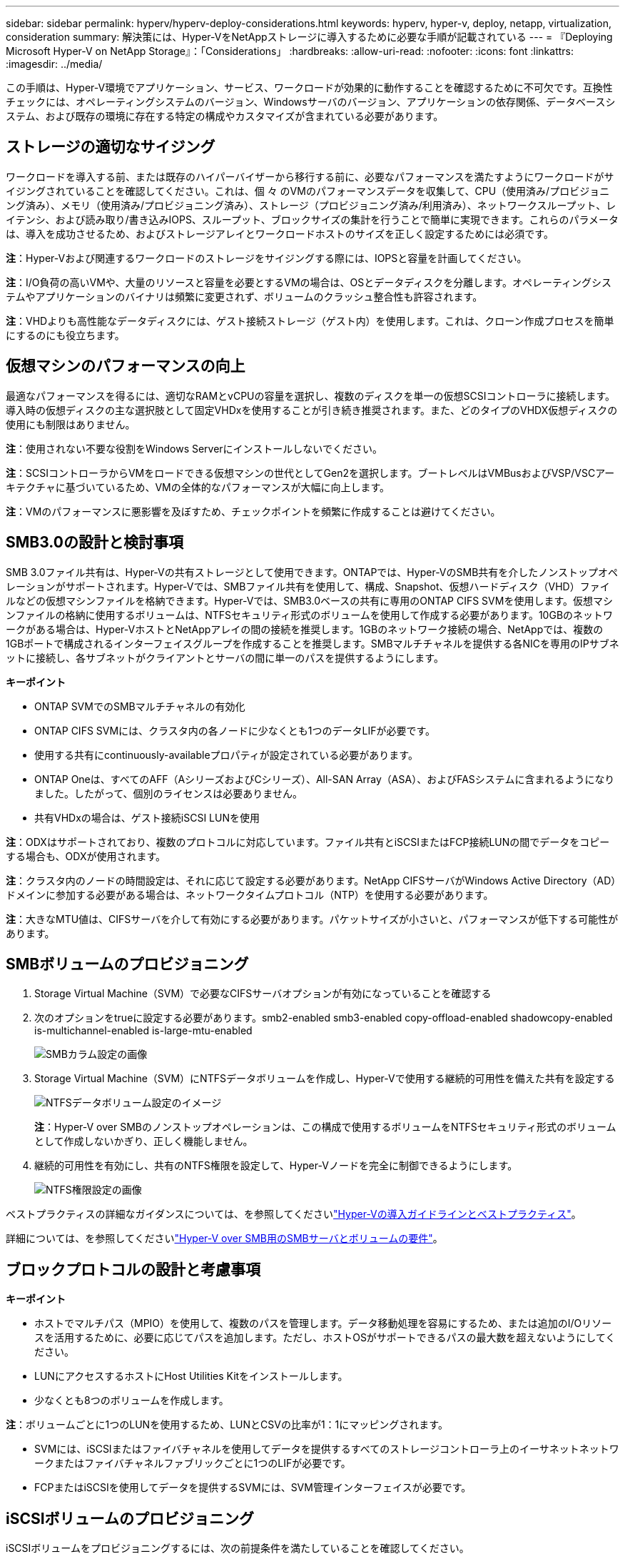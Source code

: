 ---
sidebar: sidebar 
permalink: hyperv/hyperv-deploy-considerations.html 
keywords: hyperv, hyper-v, deploy, netapp, virtualization, consideration 
summary: 解決策には、Hyper-VをNetAppストレージに導入するために必要な手順が記載されている 
---
= 『Deploying Microsoft Hyper-V on NetApp Storage』：「Considerations」
:hardbreaks:
:allow-uri-read: 
:nofooter: 
:icons: font
:linkattrs: 
:imagesdir: ../media/


[role="lead"]
この手順は、Hyper-V環境でアプリケーション、サービス、ワークロードが効果的に動作することを確認するために不可欠です。互換性チェックには、オペレーティングシステムのバージョン、Windowsサーバのバージョン、アプリケーションの依存関係、データベースシステム、および既存の環境に存在する特定の構成やカスタマイズが含まれている必要があります。



== ストレージの適切なサイジング

ワークロードを導入する前、または既存のハイパーバイザーから移行する前に、必要なパフォーマンスを満たすようにワークロードがサイジングされていることを確認してください。これは、個 々 のVMのパフォーマンスデータを収集して、CPU（使用済み/プロビジョニング済み）、メモリ（使用済み/プロビジョニング済み）、ストレージ（プロビジョニング済み/利用済み）、ネットワークスループット、レイテンシ、および読み取り/書き込みIOPS、スループット、ブロックサイズの集計を行うことで簡単に実現できます。これらのパラメータは、導入を成功させるため、およびストレージアレイとワークロードホストのサイズを正しく設定するためには必須です。

*注*：Hyper-Vおよび関連するワークロードのストレージをサイジングする際には、IOPSと容量を計画してください。

*注*：I/O負荷の高いVMや、大量のリソースと容量を必要とするVMの場合は、OSとデータディスクを分離します。オペレーティングシステムやアプリケーションのバイナリは頻繁に変更されず、ボリュームのクラッシュ整合性も許容されます。

*注*：VHDよりも高性能なデータディスクには、ゲスト接続ストレージ（ゲスト内）を使用します。これは、クローン作成プロセスを簡単にするのにも役立ちます。



== 仮想マシンのパフォーマンスの向上

最適なパフォーマンスを得るには、適切なRAMとvCPUの容量を選択し、複数のディスクを単一の仮想SCSIコントローラに接続します。導入時の仮想ディスクの主な選択肢として固定VHDxを使用することが引き続き推奨されます。また、どのタイプのVHDX仮想ディスクの使用にも制限はありません。

*注*：使用されない不要な役割をWindows Serverにインストールしないでください。

*注*：SCSIコントローラからVMをロードできる仮想マシンの世代としてGen2を選択します。ブートレベルはVMBusおよびVSP/VSCアーキテクチャに基づいているため、VMの全体的なパフォーマンスが大幅に向上します。

*注*：VMのパフォーマンスに悪影響を及ぼすため、チェックポイントを頻繁に作成することは避けてください。



== SMB3.0の設計と検討事項

SMB 3.0ファイル共有は、Hyper-Vの共有ストレージとして使用できます。ONTAPでは、Hyper-VのSMB共有を介したノンストップオペレーションがサポートされます。Hyper-Vでは、SMBファイル共有を使用して、構成、Snapshot、仮想ハードディスク（VHD）ファイルなどの仮想マシンファイルを格納できます。Hyper-Vでは、SMB3.0ベースの共有に専用のONTAP CIFS SVMを使用します。仮想マシンファイルの格納に使用するボリュームは、NTFSセキュリティ形式のボリュームを使用して作成する必要があります。10GBのネットワークがある場合は、Hyper-VホストとNetAppアレイの間の接続を推奨します。1GBのネットワーク接続の場合、NetAppでは、複数の1GBポートで構成されるインターフェイスグループを作成することを推奨します。SMBマルチチャネルを提供する各NICを専用のIPサブネットに接続し、各サブネットがクライアントとサーバの間に単一のパスを提供するようにします。

*キーポイント*

* ONTAP SVMでのSMBマルチチャネルの有効化
* ONTAP CIFS SVMには、クラスタ内の各ノードに少なくとも1つのデータLIFが必要です。
* 使用する共有にcontinuously-availableプロパティが設定されている必要があります。
* ONTAP Oneは、すべてのAFF（AシリーズおよびCシリーズ）、All-SAN Array（ASA）、およびFASシステムに含まれるようになりました。したがって、個別のライセンスは必要ありません。
* 共有VHDxの場合は、ゲスト接続iSCSI LUNを使用


*注*：ODXはサポートされており、複数のプロトコルに対応しています。ファイル共有とiSCSIまたはFCP接続LUNの間でデータをコピーする場合も、ODXが使用されます。

*注*：クラスタ内のノードの時間設定は、それに応じて設定する必要があります。NetApp CIFSサーバがWindows Active Directory（AD）ドメインに参加する必要がある場合は、ネットワークタイムプロトコル（NTP）を使用する必要があります。

*注*：大きなMTU値は、CIFSサーバを介して有効にする必要があります。パケットサイズが小さいと、パフォーマンスが低下する可能性があります。



== SMBボリュームのプロビジョニング

. Storage Virtual Machine（SVM）で必要なCIFSサーバオプションが有効になっていることを確認する
. 次のオプションをtrueに設定する必要があります。smb2-enabled smb3-enabled copy-offload-enabled shadowcopy-enabled is-multichannel-enabled is-large-mtu-enabled
+
image:hyperv-deploy-image03.png["SMBカラム設定の画像"]

. Storage Virtual Machine（SVM）にNTFSデータボリュームを作成し、Hyper-Vで使用する継続的可用性を備えた共有を設定する
+
image:hyperv-deploy-image04.png["NTFSデータボリューム設定のイメージ"]

+
*注*：Hyper-V over SMBのノンストップオペレーションは、この構成で使用するボリュームをNTFSセキュリティ形式のボリュームとして作成しないかぎり、正しく機能しません。

. 継続的可用性を有効にし、共有のNTFS権限を設定して、Hyper-Vノードを完全に制御できるようにします。
+
image:hyperv-deploy-image05.png["NTFS権限設定の画像"]



ベストプラクティスの詳細なガイダンスについては、を参照してくださいlink:https://docs.netapp.com/us-en/ontap-apps-dbs/microsoft/win_overview.html["Hyper-Vの導入ガイドラインとベストプラクティス"]。

詳細については、を参照してくださいlink:https://docs.netapp.com/us-en/ontap/smb-hyper-v-sql/server-volume-requirements-hyper-v-concept.html["Hyper-V over SMB用のSMBサーバとボリュームの要件"]。



== ブロックプロトコルの設計と考慮事項

*キーポイント*

* ホストでマルチパス（MPIO）を使用して、複数のパスを管理します。データ移動処理を容易にするため、または追加のI/Oリソースを活用するために、必要に応じてパスを追加します。ただし、ホストOSがサポートできるパスの最大数を超えないようにしてください。
* LUNにアクセスするホストにHost Utilities Kitをインストールします。
* 少なくとも8つのボリュームを作成します。


*注*：ボリュームごとに1つのLUNを使用するため、LUNとCSVの比率が1：1にマッピングされます。

* SVMには、iSCSIまたはファイバチャネルを使用してデータを提供するすべてのストレージコントローラ上のイーサネットネットワークまたはファイバチャネルファブリックごとに1つのLIFが必要です。
* FCPまたはiSCSIを使用してデータを提供するSVMには、SVM管理インターフェイスが必要です。




== iSCSIボリュームのプロビジョニング

iSCSIボリュームをプロビジョニングするには、次の前提条件を満たしていることを確認してください。

* Storage Virtual Machine（SVM）でiSCSIプロトコルを有効にし、適切な論理インターフェイス（LIF）を作成しておく必要があります。
* 指定したアグリゲートには、LUNを格納できるだけの十分な空きスペースが必要です。


*注*：デフォルトでは、ONTAPは選択的LUNマップ（SLM）を使用して、LUNを所有するノードとそのハイアベイラビリティ（HA）パートナーのパス経由でのみLUNにアクセスできるようにします。

* LUNがクラスタ内の別のノードに移動された場合にLUNを使用できるように、すべてのノードのすべてのiSCSI LIFを設定します。


* 手順 *

. System Managerを使用して[LUN]ウィンドウに移動します（ONTAP CLIも同じ処理に使用できます）。
. 作成をクリックします。
. 指定したLUNを作成するSVMを参照して選択し、LUN作成ウィザードが表示されます。
. [General Properties]ページで、Hyper-V仮想マシンの仮想ハードディスク（VHD）を含むLUNの場合は[Hyper-V]を選択します。
+
image:hyperv-deploy-image06.png["Hyper-V LUNを作成するための[General Properties]ページの画像"]

. <[More options]をクリックします。[LUN Container]ページで、既存のFlexVolボリュームを選択します。選択しないと、新しいボリュームが作成されます。
. <その他のオプションをクリック>[Initiators Mapping]ページで[Add Initiator Group]をクリックし、[General]タブで必要な情報を入力し、[Initiators]タブでホストのiSCSIイニシエータノード名を入力します。
. 詳細を確認し、[終了]をクリックしてウィザードを完了します。


LUNが作成されたら、フェイルオーバークラスタマネージャに移動します。ディスクをCSVに追加するには、そのディスクをクラスタのAvailable Storageグループに追加し（まだ追加されていない場合）、そのディスクをクラスタのCSVに追加する必要があります。

*注*：CSV機能は、フェールオーバークラスタリングでデフォルトで有効になっています。

*使用可能なストレージへのディスクの追加：*

. フェイルオーバークラスタマネージャのコンソールツリーで、クラスタの名前を展開し、[Storage]を展開します。
. [Disks]を右クリックし、[Add Disk]を選択します。フェイルオーバークラスタで使用するために追加できるディスクのリストが表示されます。
. 追加するディスクを選択し、[OK]を選択します。
. これで、ディスクがAvailable Storageグループに割り当てられました。
. 完了したら、[Available Storage]に割り当てたディスクを選択し、選択したディスクを右クリックして[Add to Cluster Shared Volumes]を選択します。
+
image:hyperv-deploy-image07.png["[Add to Cluster Shared Volumes]インターフェイスの画像"]

. これで、ディスクがクラスタ内のクラスタ共有ボリュームグループに割り当てられました。ディスクは、%SystemDrive%ClusterStorageフォルダの下の番号付きボリューム（マウントポイント）として各クラスタノードに公開されます。ボリュームがCSVFSファイルシステムに表示されます。


詳細については、を参照してくださいlink:https://learn.microsoft.com/en-us/windows-server/failover-clustering/failover-cluster-csvs#add-a-disk-to-csv-on-a-failover-cluster["フェイルオーバークラスタでのクラスタ共有ボリュームの使用"]。

*高可用性仮想マシンの作成：*

高可用性仮想マシンを作成するには、次の手順を実行します。

. フェイルオーバークラスタマネージャで、目的のクラスタを選択または指定します。クラスタの下のコンソールツリーが展開されていることを確認します。
. [Roles]をクリックします。
. [操作]ペインで、[仮想マシン]をクリックし、[新しい仮想マシン]をクリックします。[New Virtual Machine Wizard]が表示されます。[Next]をクリックします。
. [Specify Name and Location]ページで、仮想マシンの名前（nimdemoなど）を指定します。[Store the virtual machine in a different location]をクリックして完全パスを入力するか、[Browse]をクリックして共有ストレージに移動します。
. 物理ネットワークアダプタに関連付けられた仮想スイッチにメモリを割り当て、ネットワークアダプタを設定します。
. [Connect Virtual Hard Disk]ページで、[Create a virtual hard disk]をクリックします。
. [Installation Options]ページで、[Install an operating system from a boot CD/DVD-ROM]をクリックします。[メディア]で、メディアの場所を指定し、[完了]をクリックします。
. 仮想マシンが作成されます。フェイルオーバークラスタマネージャの高可用性ウィザードにより、仮想マシンの高可用性が自動的に設定されます。




== ODX機能を使用した仮想ディスクの高速プロビジョニング

ONTAPのODX機能を使用すると、ONTAPストレージシステムでホストされているマスターVHDXファイルをコピーするだけで、マスターVHDXのコピーを作成できます。ODX対応のコピーではネットワーク回線にデータが配置されないため、NetAppストレージ側でコピープロセスが実行されるため、最大で6~8倍の時間が短縮されます。高速プロビジョニングの一般的な考慮事項には、ファイル共有に格納されたマスターsysprepイメージや、Hyper-Vホストマシンによって開始される通常のコピープロセスなどがあります。

*注*：ONTAPでは、SMBプロトコルとSANプロトコルの両方でODXがサポートされます。

*注*：Hyper-VでのODXコピーオフロードのパススルーのユースケースを利用するには、ゲストオペレーティングシステムでODXがサポートされている必要があります。また、ゲストオペレーティングシステムのディスクは、ODXをサポートするストレージ（SMBまたはSAN）から作成されたSCSIディスクである必要があります。ゲストオペレーティングシステムのIDEディスクは、ODXパススルーをサポートしていません。



== パフォーマンスの最適化

CSVあたりの推奨VM数は主観的なものですが、CSVまたはSMBの各ボリュームに配置できるVMの最適数は、さまざまな要因によって決まります。ほとんどの管理者は容量のみを考慮しますが、VHDxに送信される同時I/Oの量は、全体的なパフォーマンスの最も重要な要因の1つです。パフォーマンスを制御する最も簡単な方法は、CSVまたは共有ごとに配置される仮想マシンの数を規制することです。仮想マシンの同時I/OパターンからCSVまたは共有に大量のトラフィックが送信されると、ディスクキューがいっぱいになり、レイテンシが高くなります。



== SMBボリュームとCSVのサイジング

ボトルネックを回避するために解決策のサイズがエンドツーエンドで適切に設定されていることを確認し、Hyper-V VMストレージ用にボリュームを作成する場合は、必要以上のサイズのボリュームを作成することを推奨します。ボリュームのサイズを適正化することで、CSV上に誤って多数の仮想マシンが配置されるのを防ぎ、リソース競合の可能性を低減できます。各クラスタ共有ボリューム（CSV）では、1つまたは複数のVMがサポートされます。CSVに配置するVMの数は、ワークロードやビジネスの設定、およびSnapshotやレプリケーションなどのONTAPストレージ機能の使用方法によって決まります。ほとんどの導入シナリオでは、複数のVMをCSVに配置することを推奨します。パフォーマンスとデータ保護の要件に合わせて、特定のユースケースに合わせてこのアプローチを調整してください。

ボリュームとVHDxのサイズは簡単に拡張できるため、VMで追加の容量が必要になった場合でも、CSVのサイズを必要以上に設定する必要はありません。Diskpartを使用してCSVサイズを拡張することも、新しいCSVを作成して必要なVMを新しいCSVに移行することもできます。最適なパフォーマンスを得るためには、中間的な手段としてCSVのサイズを増やすのではなく、CSVの数を増やすことを推奨します。



== 移行

現在の市場状況で最も一般的なユースケースの1つは、移行です。VMMファブリックまたはその他のサードパーティの移行ツールを使用して、VMを移行できます。これらのツールでは、ホストレベルのコピーを使用して、ソースプラットフォームからデスティネーションプラットフォームにデータを移動します。移行の対象となる仮想マシンの数によっては、時間がかかる場合があります。

このようなシナリオでONTAPを使用すると、ホストベースの移行プロセスよりも迅速に移行できます。また、ONTAPでは、ハイパーバイザー間でVMを迅速に移行できます（この場合はESXiからHyper-V）。NetAppストレージでは、任意のサイズのVMDKを数秒でVHDxに変換できます。これがPowerShellの方法です。NetApp FlexClone®テクノロジを活用して、VMのハードディスクを迅速に変換します。また、ターゲットVMとデスティネーションVMの作成と設定も行います。

このプロセスにより、ダウンタイムが最小限に抑えられ、ビジネスの生産性が向上します。また、ライセンスコスト、ロックイン、単一ベンダーへのコミットメントを削減することで、選択肢と柔軟性を提供します。これは、VMのライセンスコストを最適化し、IT予算を拡大したいと考えている組織にとっても有益です。

次のビデオでは、VMware ESXからHyper-Vに仮想マシンを移行するプロセスについて説明します。

.ESXからHyper-Vへのゼロタッチ移行
video::f4bd0e96-9517-465a-be53-b16d00e305fe[panopto]
FlexCloneとPowerShellを使用した移行の詳細については、を参照してくださいlink:hyperv-deploy-script.html["イコウヨウノPowerShellスクリフト"]。
